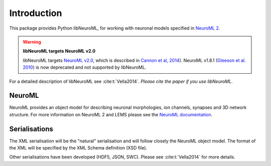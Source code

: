 Introduction
============

This package provides Python libNeuroML, for working with neuronal models specified in `NeuroML 2  <http://docs.neuroml.org>`_.

.. warning:: **libNeuroML targets NeuroML v2.0**

   libNeuroML targets `NeuroML v2.0`_, which is described in `Cannon et al, 2014 <http://journal.frontiersin.org/Journal/10.3389/fninf.2014.00079/abstract>`_).
   NeuroML v1.8.1 (`Gleeson et al. 2010 <http://www.ploscompbiol.org/article/info:doi/10.1371/journal.pcbi.1000815>`_) is now deprecated and not supported by libNeuroML.

For a detailed description of libNeuroML see :cite:t:`Vella2014`.
*Please cite the paper if you use libNeuroML.*

NeuroML
-------

NeuroML provides an object model for describing neuronal morphologies, ion channels, synapses and 3D network structure.
For more information on NeuroML 2 and LEMS please see the `NeuroML documentation <https://docs.neuroml.org/Userdocs/NeuroMLv2.html>`_.


Serialisations
--------------

The XML serialisation will be the "natural" serialisation and will follow closely the NeuroML object model.
The format of the XML will be specified by the XML Schema definition (XSD file).

Other serialisations have been developed (HDF5, JSON, SWC).
Please see :cite:t:`Vella2014` for more details.


.. _NeuroML v2.0: http://docs.neuroml.org
.. _LEMS: http://lems.github.io/LEMS/
.. _NeuroHDF: http://neurohdf.readthedocs.org/en/latest/
